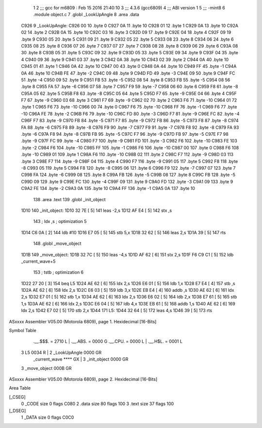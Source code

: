                               1 
                              2 ;;; gcc for m6809 : Feb 15 2016 21:40:10
                              3 ;;; 4.3.6 (gcc6809)
                              4 ;;; ABI version 1
                              5 ;;; -mint8
                              6 	.module	object.c
                              7 	.globl _LookUpAngle
                              8 	.area .data
   C926                       9 _LookUpAngle:
   C926 00                   10 	.byte	0
   C927 0A                   11 	.byte	10
   C928 01                   12 	.byte	1
   C929 0A                   13 	.byte	10
   C92A 02                   14 	.byte	2
   C92B 0A                   15 	.byte	10
   C92C 03                   16 	.byte	3
   C92D 09                   17 	.byte	9
   C92E 04                   18 	.byte	4
   C92F 09                   19 	.byte	9
   C930 05                   20 	.byte	5
   C931 09                   21 	.byte	9
   C932 05                   22 	.byte	5
   C933 08                   23 	.byte	8
   C934 06                   24 	.byte	6
   C935 08                   25 	.byte	8
   C936 07                   26 	.byte	7
   C937 07                   27 	.byte	7
   C938 08                   28 	.byte	8
   C939 06                   29 	.byte	6
   C93A 08                   30 	.byte	8
   C93B 05                   31 	.byte	5
   C93C 09                   32 	.byte	9
   C93D 05                   33 	.byte	5
   C93E 09                   34 	.byte	9
   C93F 04                   35 	.byte	4
   C940 09                   36 	.byte	9
   C941 03                   37 	.byte	3
   C942 0A                   38 	.byte	10
   C943 02                   39 	.byte	2
   C944 0A                   40 	.byte	10
   C945 01                   41 	.byte	1
   C946 0A                   42 	.byte	10
   C947 00                   43 	.byte	0
   C948 0A                   44 	.byte	10
   C949 FF                   45 	.byte	-1
   C94A 0A                   46 	.byte	10
   C94B FE                   47 	.byte	-2
   C94C 09                   48 	.byte	9
   C94D FD                   49 	.byte	-3
   C94E 09                   50 	.byte	9
   C94F FC                   51 	.byte	-4
   C950 09                   52 	.byte	9
   C951 FB                   53 	.byte	-5
   C952 08                   54 	.byte	8
   C953 FB                   55 	.byte	-5
   C954 08                   56 	.byte	8
   C955 FA                   57 	.byte	-6
   C956 07                   58 	.byte	7
   C957 F9                   59 	.byte	-7
   C958 06                   60 	.byte	6
   C959 F8                   61 	.byte	-8
   C95A 05                   62 	.byte	5
   C95B F8                   63 	.byte	-8
   C95C 05                   64 	.byte	5
   C95D F7                   65 	.byte	-9
   C95E 04                   66 	.byte	4
   C95F F7                   67 	.byte	-9
   C960 03                   68 	.byte	3
   C961 F7                   69 	.byte	-9
   C962 02                   70 	.byte	2
   C963 F6                   71 	.byte	-10
   C964 01                   72 	.byte	1
   C965 F6                   73 	.byte	-10
   C966 00                   74 	.byte	0
   C967 F6                   75 	.byte	-10
   C968 FF                   76 	.byte	-1
   C969 F6                   77 	.byte	-10
   C96A FE                   78 	.byte	-2
   C96B F6                   79 	.byte	-10
   C96C FD                   80 	.byte	-3
   C96D F7                   81 	.byte	-9
   C96E FC                   82 	.byte	-4
   C96F F7                   83 	.byte	-9
   C970 FB                   84 	.byte	-5
   C971 F7                   85 	.byte	-9
   C972 FB                   86 	.byte	-5
   C973 F8                   87 	.byte	-8
   C974 FA                   88 	.byte	-6
   C975 F8                   89 	.byte	-8
   C976 F9                   90 	.byte	-7
   C977 F9                   91 	.byte	-7
   C978 F8                   92 	.byte	-8
   C979 FA                   93 	.byte	-6
   C97A F8                   94 	.byte	-8
   C97B FB                   95 	.byte	-5
   C97C F7                   96 	.byte	-9
   C97D FB                   97 	.byte	-5
   C97E F7                   98 	.byte	-9
   C97F FC                   99 	.byte	-4
   C980 F7                  100 	.byte	-9
   C981 FD                  101 	.byte	-3
   C982 F6                  102 	.byte	-10
   C983 FE                  103 	.byte	-2
   C984 F6                  104 	.byte	-10
   C985 FF                  105 	.byte	-1
   C986 F6                  106 	.byte	-10
   C987 00                  107 	.byte	0
   C988 F6                  108 	.byte	-10
   C989 01                  109 	.byte	1
   C98A F6                  110 	.byte	-10
   C98B 02                  111 	.byte	2
   C98C F7                  112 	.byte	-9
   C98D 03                  113 	.byte	3
   C98E F7                  114 	.byte	-9
   C98F 04                  115 	.byte	4
   C990 F7                  116 	.byte	-9
   C991 05                  117 	.byte	5
   C992 F8                  118 	.byte	-8
   C993 05                  119 	.byte	5
   C994 F8                  120 	.byte	-8
   C995 06                  121 	.byte	6
   C996 F9                  122 	.byte	-7
   C997 07                  123 	.byte	7
   C998 FA                  124 	.byte	-6
   C999 08                  125 	.byte	8
   C99A FB                  126 	.byte	-5
   C99B 08                  127 	.byte	8
   C99C FB                  128 	.byte	-5
   C99D 09                  129 	.byte	9
   C99E FC                  130 	.byte	-4
   C99F 09                  131 	.byte	9
   C9A0 FD                  132 	.byte	-3
   C9A1 09                  133 	.byte	9
   C9A2 FE                  134 	.byte	-2
   C9A3 0A                  135 	.byte	10
   C9A4 FF                  136 	.byte	-1
   C9A5 0A                  137 	.byte	10
                            138 	.area .text
                            139 	.globl _init_object
   1D10                     140 _init_object:
   1D10 32 7E         [ 5]  141 	leas	-2,s
   1D12 AF E4         [ 5]  142 	stx	,s
                            143 	; ldx	,s	; optimization 5
   1D14 C6 0A         [ 2]  144 	ldb	#10
   1D16 E7 05         [ 5]  145 	stb	5,x
   1D18 32 62         [ 5]  146 	leas	2,s
   1D1A 39            [ 5]  147 	rts
                            148 	.globl _move_object
   1D1B                     149 _move_object:
   1D1B 32 7C         [ 5]  150 	leas	-4,s
   1D1D AF 62         [ 6]  151 	stx	2,s
   1D1F F6 C9 C1      [ 5]  152 	ldb	_current_wave+5
                            153 	; tstb	; optimization 6
   1D22 27 20         [ 3]  154 	beq	L5
   1D24 AE 62         [ 6]  155 	ldx	2,s
   1D26 E6 01         [ 5]  156 	ldb	1,x
   1D28 E7 E4         [ 4]  157 	stb	,s
   1D2A AE 62         [ 6]  158 	ldx	2,s
   1D2C E6 03         [ 5]  159 	ldb	3,x
   1D2E EB E4         [ 4]  160 	addb	,s
   1D30 AE 62         [ 6]  161 	ldx	2,s
   1D32 E7 01         [ 5]  162 	stb	1,x
   1D34 AE 62         [ 6]  163 	ldx	2,s
   1D36 E6 02         [ 5]  164 	ldb	2,x
   1D38 E7 61         [ 5]  165 	stb	1,s
   1D3A AE 62         [ 6]  166 	ldx	2,s
   1D3C E6 04         [ 5]  167 	ldb	4,x
   1D3E EB 61         [ 5]  168 	addb	1,s
   1D40 AE 62         [ 6]  169 	ldx	2,s
   1D42 E7 02         [ 5]  170 	stb	2,x
   1D44                     171 L5:
   1D44 32 64         [ 5]  172 	leas	4,s
   1D46 39            [ 5]  173 	rts
ASxxxx Assembler V05.00  (Motorola 6809), page 1.
Hexidecimal [16-Bits]

Symbol Table

    .__.$$$.       =   2710 L   |     .__.ABS.       =   0000 G
    .__.CPU.       =   0000 L   |     .__.H$L.       =   0001 L
  3 L5                 0034 R   |   2 _LookUpAngle       0000 GR
    _current_wave      **** GX  |   3 _init_object       0000 GR
  3 _move_object       000B GR

ASxxxx Assembler V05.00  (Motorola 6809), page 2.
Hexidecimal [16-Bits]

Area Table

[_CSEG]
   0 _CODE            size    0   flags C080
   2 .data            size   80   flags  100
   3 .text            size   37   flags  100
[_DSEG]
   1 _DATA            size    0   flags C0C0

